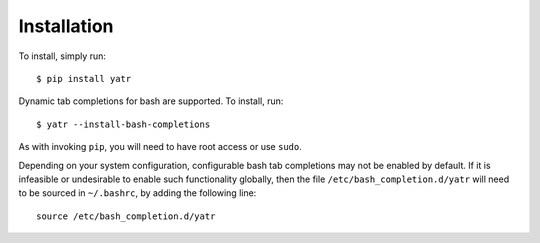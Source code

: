 .. _install:

Installation
============

.. highlight:: console

To install, simply run::

    $ pip install yatr


Dynamic tab completions for bash are supported.  To install, run::

    $ yatr --install-bash-completions


As with invoking ``pip``, you will need to have root access or use ``sudo``.

.. highlight:: bash

Depending on your system configuration, configurable bash tab completions may not be enabled by default.  If it is infeasible or undesirable to enable such functionality globally, then the file ``/etc/bash_completion.d/yatr`` will need to be sourced in ``~/.bashrc``, by adding the following line::

    source /etc/bash_completion.d/yatr

.. highlight:: python
